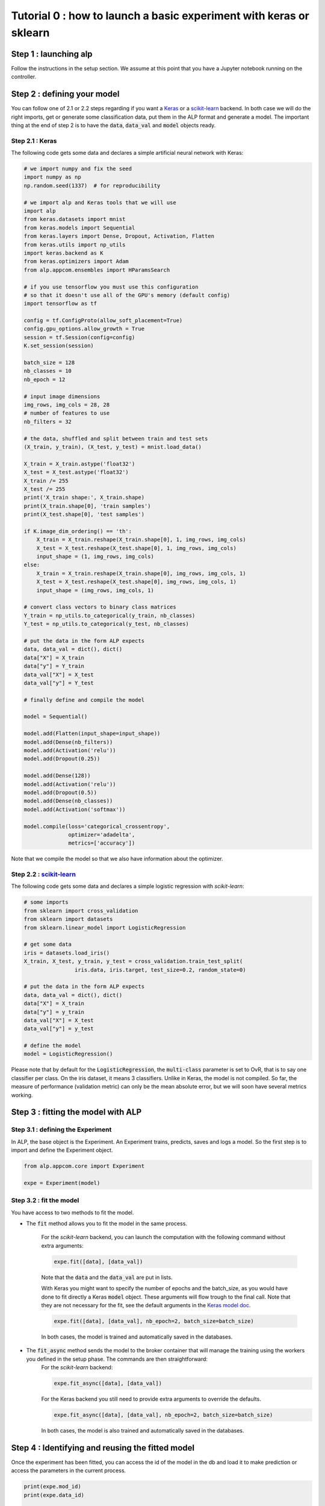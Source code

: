 ===================================================================
Tutorial 0 : how to launch a basic experiment with keras or sklearn
===================================================================

Step 1 : launching alp
~~~~~~~~~~~~~~~~~~~~~~


Follow the instructions in the setup section.
We assume at this point that you have a Jupyter notebook running on the controller.


Step 2 : defining your model
~~~~~~~~~~~~~~~~~~~~~~~~~~~~

You can follow one of 2.1 or 2.2 steps regarding if you want a Keras_ or a `scikit-learn`_ backend. In both case we will do the right imports, get or generate some classification data, put them in the ALP format and generate a model. The important thing at the end of step 2 is to have the :code:`data`, :code:`data_val` and :code:`model` objects ready.

Step 2.1 : Keras
+++++++++++++++++

The following code gets some data and declares a simple artificial neural network with Keras:

.. code-block:: python

    # we import numpy and fix the seed
    import numpy as np
    np.random.seed(1337)  # for reproducibility

    # we import alp and Keras tools that we will use
    import alp
    from keras.datasets import mnist
    from keras.models import Sequential
    from keras.layers import Dense, Dropout, Activation, Flatten
    from keras.utils import np_utils
    import keras.backend as K
    from keras.optimizers import Adam
    from alp.appcom.ensembles import HParamsSearch

    # if you use tensorflow you must use this configuration
    # so that it doesn't use all of the GPU's memory (default config)
    import tensorflow as tf

    config = tf.ConfigProto(allow_soft_placement=True)
    config.gpu_options.allow_growth = True
    session = tf.Session(config=config)
    K.set_session(session)

    batch_size = 128
    nb_classes = 10
    nb_epoch = 12

    # input image dimensions
    img_rows, img_cols = 28, 28
    # number of features to use
    nb_filters = 32

    # the data, shuffled and split between train and test sets
    (X_train, y_train), (X_test, y_test) = mnist.load_data()

    X_train = X_train.astype('float32')
    X_test = X_test.astype('float32')
    X_train /= 255
    X_test /= 255
    print('X_train shape:', X_train.shape)
    print(X_train.shape[0], 'train samples')
    print(X_test.shape[0], 'test samples')

    if K.image_dim_ordering() == 'th':
        X_train = X_train.reshape(X_train.shape[0], 1, img_rows, img_cols)
        X_test = X_test.reshape(X_test.shape[0], 1, img_rows, img_cols)
        input_shape = (1, img_rows, img_cols)
    else:
        X_train = X_train.reshape(X_train.shape[0], img_rows, img_cols, 1)
        X_test = X_test.reshape(X_test.shape[0], img_rows, img_cols, 1)
        input_shape = (img_rows, img_cols, 1)

    # convert class vectors to binary class matrices
    Y_train = np_utils.to_categorical(y_train, nb_classes)
    Y_test = np_utils.to_categorical(y_test, nb_classes)

    # put the data in the form ALP expects
    data, data_val = dict(), dict()
    data["X"] = X_train
    data["y"] = Y_train
    data_val["X"] = X_test
    data_val["y"] = Y_test

    # finally define and compile the model

    model = Sequential()

    model.add(Flatten(input_shape=input_shape))
    model.add(Dense(nb_filters))
    model.add(Activation('relu'))
    model.add(Dropout(0.25))

    model.add(Dense(128))
    model.add(Activation('relu'))
    model.add(Dropout(0.5))
    model.add(Dense(nb_classes))
    model.add(Activation('softmax'))

    model.compile(loss='categorical_crossentropy',
                  optimizer='adadelta',
                  metrics=['accuracy'])

Note that we compile the model so that we also have information about the optimizer.


Step 2.2 : `scikit-learn`_
+++++++++++++++++++++++++++

The following code gets some data and declares a simple logistic regression with `scikit-learn`:

.. code-block:: python
    
    # some imports
    from sklearn import cross_validation
    from sklearn import datasets
    from sklearn.linear_model import LogisticRegression
    
    # get some data
    iris = datasets.load_iris()
    X_train, X_test, y_train, y_test = cross_validation.train_test_split(
                    iris.data, iris.target, test_size=0.2, random_state=0)

    # put the data in the form ALP expects
    data, data_val = dict(), dict()
    data["X"] = X_train
    data["y"] = y_train
    data_val["X"] = X_test
    data_val["y"] = y_test
   
    # define the model
    model = LogisticRegression()

Please note that by default for the :code:`LogisticRegression`, the :code:`multi-class` parameter is set to OvR, that is to say one classifier per class. On the iris dataset, it means 3 classifiers. Unlike in Keras, the model is not compiled. So far, the measure of performance (validation metric) can only be the mean absolute error, but we will soon have several metrics working.


Step 3 : fitting the model with ALP
~~~~~~~~~~~~~~~~~~~~~~~~~~~~~~~~~~~

Step 3.1 : defining the Experiment
++++++++++++++++++++++++++++++++++

In ALP, the base object is the Experiment.
An Experiment trains, predicts, saves and logs a model.
So the first step is to import and define the Experiment object.

.. code-block:: python

    from alp.appcom.core import Experiment

    expe = Experiment(model)


Step 3.2 : fit the model 
++++++++++++++++++++++++

You have access to two methods to fit the model.

* The :code:`fit` method allows you to fit the model in the same process.

	For the `scikit-learn` backend, you can launch the computation with the following command without extra arguments:

	.. code-block:: python

	    expe.fit([data], [data_val])

	Note that the :code:`data` and the :code:`data_val` are put in lists.


	With Keras you might want to specify the number of epochs and the batch_size, as you would have done to fit directly a Keras :code:`model` object. These arguments will flow trough to the final call. Note that they are not necessary for the fit, see the default arguments in the `Keras model doc <https://keras.io/models/model/>`_.

	.. code-block:: python

	    expe.fit([data], [data_val], nb_epoch=2, batch_size=batch_size)

	In both cases, the model is trained and automatically saved in the databases.

* The :code:`fit_async` method sends the model to the broker container that will manage the training using the workers you defined in the setup phase. The commands are then straightforward:
	For the `scikit-learn` backend:

	.. code-block:: python

	    expe.fit_async([data], [data_val])


	For the Keras backend you still need to provide extra arguments to override the defaults.

	.. code-block:: python

	    expe.fit_async([data], [data_val], nb_epoch=2, batch_size=batch_size)

	In both cases, the model is also trained and automatically saved in the databases.



Step 4 : Identifying and reusing the fitted model
~~~~~~~~~~~~~~~~~~~~~~~~~~~~~~~~~~~~~~~~~~~~~~~~~

Once the experiment has been fitted, you can access the id of the model in the db and load it to make prediction or access the parameters in the current process.

.. code-block:: python

    print(expe.mod_id)
    print(expe.data_id)

    expe.load_model(expe.mod_id, expe.data_id)


It's then possible to make predictions using the loaded model.

.. code-block:: python

    expe.predict(data['X'])

You could of course provide new data to the model. You can also load the model in another experiment.

.. _Keras: http://keras.io/
.. _`scikit-learn`: http://scikit-learn.org/stable/
